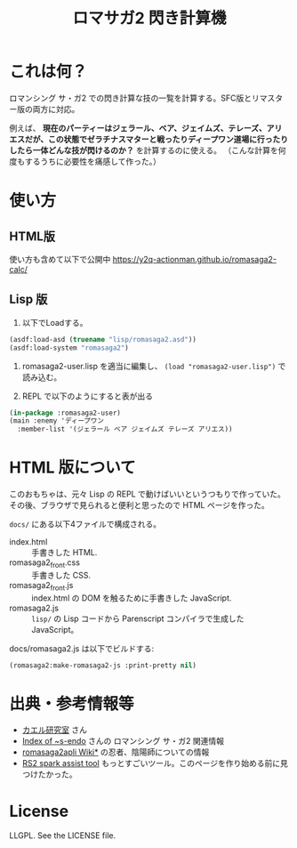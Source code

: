#+TITLE: ロマサガ2 閃き計算機

* これは何？

ロマンシング サ・ガ2 での閃き計算な技の一覧を計算する。SFC版とリマスター版の両方に対応。

例えば、 *現在のパーティーはジェラール、ベア、ジェイムズ、テレーズ、アリエスだが、この状態でゼラチナスマターと戦ったりディープワン道場に行ったりしたら一体どんな技が閃けるのか？* を計算するのに使える。
（こんな計算を何度もするうちに必要性を痛感して作った。）

* 使い方

** HTML版

使い方も含めて以下で公開中
https://y2q-actionman.github.io/romasaga2-calc/

** Lisp 版

1. 以下でLoadする。

#+BEGIN_SRC lisp
(asdf:load-asd (truename "lisp/romasaga2.asd"))
(asdf:load-system "romasaga2")
#+END_SRC

2. romasaga2-user.lisp を適当に編集し、 =(load "romasaga2-user.lisp")= で読み込む。

3. REPL で以下のようにすると表が出る

#+BEGIN_SRC lisp
  (in-package :romasaga2-user)
  (main :enemy 'ディープワン
	:member-list '(ジェラール ベア ジェイムズ テレーズ アリエス))
#+END_SRC

* HTML 版について

このおもちゃは、元々 Lisp の REPL で動けばいいというつもりで作っていた。
その後、ブラウザで見られると便利と思ったので HTML ページを作った。

=docs/= にある以下4ファイルで構成される。

- index.html :: 手書きした HTML.
- romasaga2_front.css :: 手書きした CSS.
- romasaga2_front.js :: index.html の DOM を触るために手書きした JavaScript.
- romasaga2.js :: =lisp/= の Lisp コードから Parenscript コンパイラで生成した JavaScript。

docs/romasaga2.js は以下でビルドする:

#+BEGIN_SRC lisp
(romasaga2:make-romasaga2-js :print-pretty nil)
#+END_SRC

* 出典・参考情報等

- [[http://kaerulabo.web.fc2.com/rs2/index.htm][カエル研究室]] さん
- [[http://s-endo.skr.jp/gameprog_analysis.html#Description-RS2][Index of ~s-endo]] さんの ロマンシング サ・ガ2 関連情報
- [[https://wikiwiki.jp/romasaga2/][romasaga2apli Wiki*]] の忍者、陰陽師についての情報
- [[https://www.reddit.com/r/SaGa/comments/9rucbu/rs2_spark_assist_tool/][RS2 spark assist tool]] もっとすごいツール。このページを作り始める前に見つけたかった。

* License

LLGPL. See the LICENSE file.
